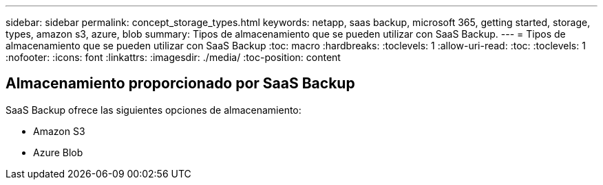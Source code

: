 ---
sidebar: sidebar 
permalink: concept_storage_types.html 
keywords: netapp, saas backup, microsoft 365, getting started, storage, types, amazon s3, azure, blob 
summary: Tipos de almacenamiento que se pueden utilizar con SaaS Backup. 
---
= Tipos de almacenamiento que se pueden utilizar con SaaS Backup
:toc: macro
:hardbreaks:
:toclevels: 1
:allow-uri-read: 
:toc: 
:toclevels: 1
:nofooter: 
:icons: font
:linkattrs: 
:imagesdir: ./media/
:toc-position: content




== Almacenamiento proporcionado por SaaS Backup

SaaS Backup ofrece las siguientes opciones de almacenamiento:

* Amazon S3
* Azure Blob

